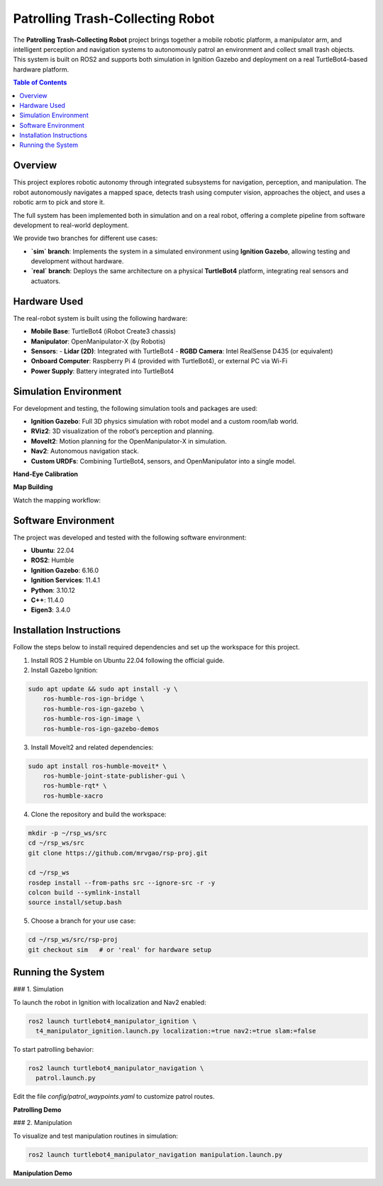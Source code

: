 Patrolling Trash-Collecting Robot
=================================

The **Patrolling Trash-Collecting Robot** project brings together a mobile robotic platform, a manipulator arm, and intelligent perception and navigation systems to autonomously patrol an environment and collect small trash objects. This system is built on ROS2 and supports both simulation in Ignition Gazebo and deployment on a real TurtleBot4-based hardware platform.

.. contents:: Table of Contents
   :depth: 2
   :local:

Overview
--------

This project explores robotic autonomy through integrated subsystems for navigation, perception, and manipulation. The robot autonomously navigates a mapped space, detects trash using computer vision, approaches the object, and uses a robotic arm to pick and store it.

The full system has been implemented both in simulation and on a real robot, offering a complete pipeline from software development to real-world deployment.

We provide two branches for different use cases:

- **`sim` branch**: Implements the system in a simulated environment using **Ignition Gazebo**, allowing testing and development without hardware.
- **`real` branch**: Deploys the same architecture on a physical **TurtleBot4** platform, integrating real sensors and actuators.

.. _hardware_used:

Hardware Used
-------------

The real-robot system is built using the following hardware:

- **Mobile Base**: TurtleBot4 (iRobot Create3 chassis)
- **Manipulator**: OpenManipulator-X (by Robotis)
- **Sensors**:
  - **Lidar (2D)**: Integrated with TurtleBot4
  - **RGBD Camera**: Intel RealSense D435 (or equivalent)
- **Onboard Computer**: Raspberry Pi 4 (provided with TurtleBot4), or external PC via Wi-Fi
- **Power Supply**: Battery integrated into TurtleBot4


.. image:: /images/physical-robot-whole.jpeg
   :alt: Physical Robot
   :align: center
   :scale: 50%

.. _simulation_env:

Simulation Environment
----------------------

For development and testing, the following simulation tools and packages are used:

- **Ignition Gazebo**: Full 3D physics simulation with robot model and a custom room/lab world.
- **RViz2**: 3D visualization of the robot’s perception and planning.
- **MoveIt2**: Motion planning for the OpenManipulator-X in simulation.
- **Nav2**: Autonomous navigation stack.
- **Custom URDFs**: Combining TurtleBot4, sensors, and OpenManipulator into a single model.

**Hand-Eye Calibration**

.. image:: /images/eye-calibration.png
   :alt: Hand-Eye Calibration
   :align: center
   :scale: 50%

**Map Building**

Watch the mapping workflow:

.. video:: /videos/building-map.mp4
   :alt: Map Building Demo
   :width: 640
   :height: 360

.. _software_env:

Software Environment
---------------------

The project was developed and tested with the following software environment:

- **Ubuntu**: 22.04
- **ROS2**: Humble
- **Ignition Gazebo**: 6.16.0
- **Ignition Services**: 11.4.1
- **Python**: 3.10.12
- **C++**: 11.4.0
- **Eigen3**: 3.4.0

.. _installation:

Installation Instructions
-------------------------

Follow the steps below to install required dependencies and set up the workspace for this project.

1. Install ROS 2 Humble on Ubuntu 22.04 following the official guide.
2. Install Gazebo Ignition:

.. code-block:: bash

   sudo apt update && sudo apt install -y \
       ros-humble-ros-ign-bridge \
       ros-humble-ros-ign-gazebo \
       ros-humble-ros-ign-image \
       ros-humble-ros-ign-gazebo-demos

3. Install MoveIt2 and related dependencies:

.. code-block:: bash

   sudo apt install ros-humble-moveit* \
       ros-humble-joint-state-publisher-gui \
       ros-humble-rqt* \
       ros-humble-xacro

4. Clone the repository and build the workspace:

.. code-block:: bash

   mkdir -p ~/rsp_ws/src
   cd ~/rsp_ws/src
   git clone https://github.com/mrvgao/rsp-proj.git

   cd ~/rsp_ws
   rosdep install --from-paths src --ignore-src -r -y
   colcon build --symlink-install
   source install/setup.bash

5. Choose a branch for your use case:

.. code-block:: bash

   cd ~/rsp_ws/src/rsp-proj
   git checkout sim   # or 'real' for hardware setup

.. _execution:

Running the System
-------------------

### 1. Simulation

To launch the robot in Ignition with localization and Nav2 enabled:

.. code-block:: bash

   ros2 launch turtlebot4_manipulator_ignition \
     t4_manipulator_ignition.launch.py localization:=true nav2:=true slam:=false

To start patrolling behavior:

.. code-block:: bash

   ros2 launch turtlebot4_manipulator_navigation \
     patrol.launch.py

Edit the file `config/patrol_waypoints.yaml` to customize patrol routes.

**Patrolling Demo**

.. video:: /videos/patrol_demo.mp4
   :alt: Patrolling Demo
   :width: 640
   :height: 360

### 2. Manipulation

To visualize and test manipulation routines in simulation:

.. code-block:: bash

   ros2 launch turtlebot4_manipulator_navigation manipulation.launch.py

**Manipulation Demo**

.. video:: /videos/manipulator.mov
   :alt: Manipulation Demo
   :width: 640
   :height: 360
